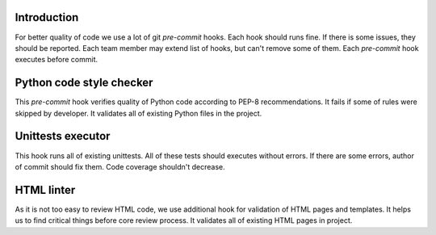 Introduction
~~~~~~~~~~~~

For better quality of code we use a lot of git `pre-commit` hooks.
Each hook should runs fine. If there is some issues, they should be reported.
Each team member may extend list of hooks, but can't remove some of them.
Each `pre-commit` hook executes before commit.

Python code style checker
~~~~~~~~~~~~~~~~~~~~~~~~~

This `pre-commit` hook verifies quality of Python code according
to PEP-8 recommendations. It fails if some of rules were skipped by developer.
It validates all of existing Python files in the project.

Unittests executor
~~~~~~~~~~~~~~~~~~

This hook runs all of existing unittests. All of these tests should executes
without errors. If there are some errors, author of commit should fix them.
Code coverage shouldn't decrease.

HTML linter
~~~~~~~~~~~

As it is not too easy to review HTML code, we use additional hook for
validation of HTML pages and templates. It helps us to find critical things
before core review process. It validates all of existing HTML pages in project.